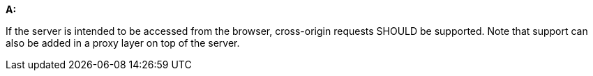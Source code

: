 [[rec_core_cross-origin]]
[recommendation,type="general",id="/rec/core/cross-origin", label="/rec/core/cross-origin"]
====
*A:*

If the server is intended to be accessed from the browser, cross-origin requests SHOULD be supported. Note that support can also be added in a proxy layer on top of the server.
====

